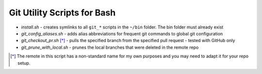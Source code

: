 ============================
Git Utility Scripts for Bash
============================

- `install.sh` - creates symlinks to all ``git_*`` scripts in the ``~/bin`` folder. The bin folder must already exist
- `git_config_aliases.sh` - adds alias abbreviations for frequent git commands to global git configuration
- `git_checkout_pr.sh` [*]_ - pulls the specified branch from the specified pull request - tested with GitHub only
- `git_prune_with_local.sh` - prunes the local branches that were deleted in the remote repo

.. [*] The remote in this script has a non-standard name for my own purposes and you may need to adapt it for your repo setup.
